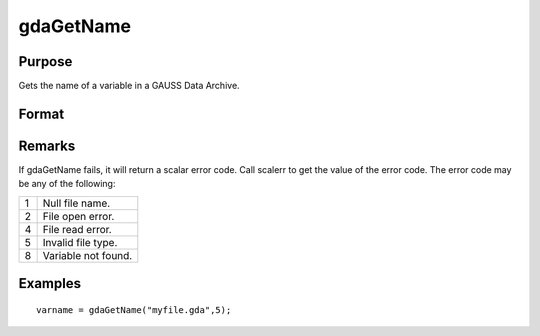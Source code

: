 
gdaGetName
==============================================

Purpose
----------------

Gets the name of a variable in a GAUSS Data Archive.

Format
----------------
.. function:: gdaGetName(filename, varind)

    :param filename: name of data file.
    :type filename: string

    :param varind: index of variable in the GDA.
    :type varind: scalar

    :returns: varname (*string*), name of variable in the GDA.

Remarks
-------

If gdaGetName fails, it will return a scalar error code. Call scalerr to
get the value of the error code. The error code may be any of the
following:

+---+-----------------------------------------------------+
| 1 | Null file name.                                     |
+---+-----------------------------------------------------+
| 2 | File open error.                                    |
+---+-----------------------------------------------------+
| 4 | File read error.                                    |
+---+-----------------------------------------------------+
| 5 | Invalid file type.                                  |
+---+-----------------------------------------------------+
| 8 | Variable not found.                                 |
+---+-----------------------------------------------------+


Examples
----------------

::

    varname = gdaGetName("myfile.gda",5);

.. seealso:: Functions :func:`gdaGetIndex`, :func:`gdaRead`, :func:`gdaGetNames`
